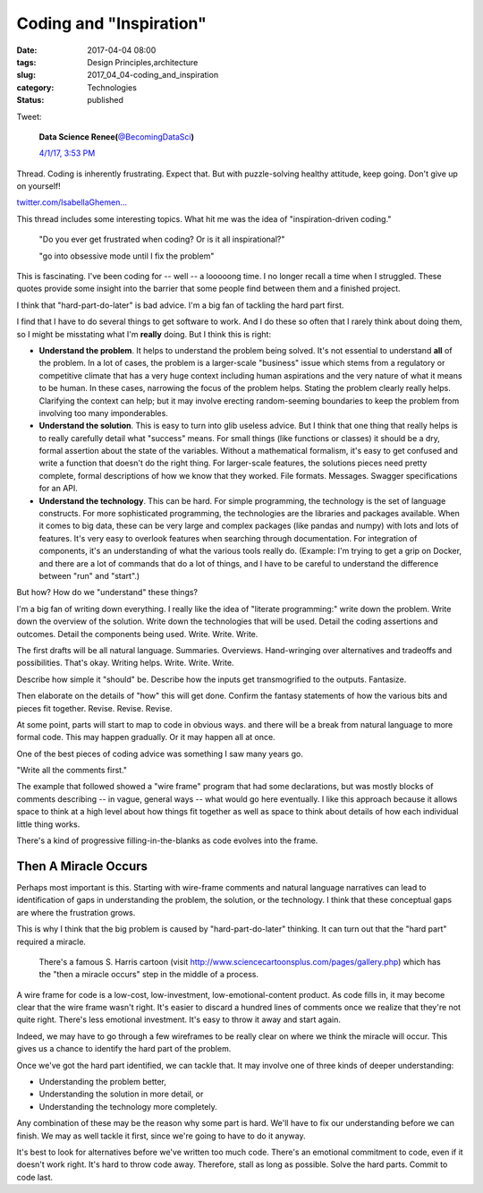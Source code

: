 Coding and "Inspiration"
========================

:date: 2017-04-04 08:00
:tags: Design Principles,architecture
:slug: 2017_04_04-coding_and_inspiration
:category: Technologies
:status: published

Tweet:

    .. image:: https://pbs.twimg.com/profile_images/437332968768425984/hy1HDtPo_normal.jpeg
        :alt: Twitter Avater

    **Data Science Renee(**\ `@BecomingDataSci <https://twitter.com/becomingdatasci?refsrc=email&s=11>`__\ **)**

    `4/1/17, 3:53 PM <https://twitter.com/becomingdatasci/status/848262128050073601?refsrc=email&s=11>`__

Thread. Coding is inherently  frustrating. Expect that. But 
with puzzle-solving healthy  attitude, keep going. Don't give up on yourself!

`twitter.com/IsabellaGhemen… <https://t.co/8tXSQBXH7L>`__

This thread includes some interesting topics. What hit me was the
idea of "inspiration-driven coding."

  "Do you ever get frustrated when coding? Or is it all
  inspirational?"

  "go into obsessive mode until I fix the problem"

This is fascinating. I've been coding for -- well -- a looooong time.
I no longer recall a time when I struggled. These quotes provide some
insight into the barrier that some people find between them and a
finished project.

I think that "hard-part-do-later" is bad advice. I'm a big fan of
tackling the hard part first.

I find that I have to do several things to get software to work. And
I do these so often that I rarely think about doing them, so I might
be misstating what I'm **really** doing. But I think this is right:

-   **Understand the problem**. It helps to understand the problem
    being solved. It's not essential to understand **all** of the
    problem. In a lot of cases, the problem is a larger-scale
    "business" issue which stems from a regulatory or competitive
    climate that has a very huge context including human aspirations
    and the very nature of what it means to be human. In these cases,
    narrowing the focus of the problem helps. Stating the problem
    clearly really helps. Clarifying the context can help; but it may
    involve erecting random-seeming boundaries to keep the problem
    from involving too many imponderables.

-   **Understand the solution**. This is easy to turn into glib
    useless advice. But I think that one thing that really helps is to
    really carefully detail what "success" means. For small things
    (like functions or classes) it should be a dry, formal assertion
    about the state of the variables. Without a mathematical
    formalism, it's easy to get confused and write a function that
    doesn't do the right thing. For larger-scale features, the
    solutions pieces need pretty complete, formal descriptions of how
    we know that they worked. File formats. Messages. Swagger
    specifications for an API.

-   **Understand the technology**. This can be hard. For simple
    programming, the technology is the set of language constructs. For
    more sophisticated programming, the technologies are the libraries
    and packages available. When it comes to big data, these can be
    very large and complex packages (like pandas and numpy) with lots
    and lots of features. It's very easy to overlook features when
    searching through documentation. For integration of components,
    it's an understanding of what the various tools really do.
    (Example: I'm trying to get a grip on Docker, and there are a lot
    of commands that do a lot of things, and I have to be careful to
    understand the difference between "run" and "start".)


But how? How do we "understand" these things?


I'm a big fan of writing down everything. I really like the idea
of "literate programming:" write down the problem. Write down the
overview of the solution. Write down the technologies that will be
used. Detail the coding assertions and outcomes. Detail the
components being used. Write. Write. Write.


The first drafts will be all natural language. Summaries.
Overviews. Hand-wringing over alternatives and tradeoffs and
possibilities. That's okay. Writing helps. Write. Write. Write.


Describe how simple it "should" be. Describe how the inputs get
transmogrified to the outputs. Fantasize.


Then elaborate on the details of "how" this will get done. Confirm
the fantasy statements of how the various bits and pieces fit
together. Revise. Revise. Revise.


At some point, parts will start to map to code in obvious ways.
and there will be a break from natural language to more formal
code. This may happen gradually. Or it may happen all at once.


One of the best pieces of coding advice was something I saw many
years go.


"Write all the comments first."


The example that followed showed a "wire frame" program that had
some declarations, but was mostly blocks of comments describing --
in vague, general ways -- what would go here eventually. I like
this approach because it allows space to think at a high level
about how things fit together as well as space to think about
details of how each individual little thing works.


There's a kind of progressive filling-in-the-blanks as code
evolves into the frame.

Then A Miracle Occurs
---------------------


Perhaps most important is this. Starting with wire-frame comments
and natural language narratives can lead to identification of gaps
in understanding the problem, the solution, or the technology. I
think that these conceptual gaps are where the frustration grows.


This is why I think that the big problem is caused by
"hard-part-do-later" thinking. It can turn out that the "hard
part" required a miracle.


      
         There's a famous S. Harris cartoon
         (visit http://www.sciencecartoonsplus.com/pages/gallery.php)
         which has the "then a miracle occurs" step in the middle of a
         process.


A wire frame for code is a low-cost, low-investment,
low-emotional-content product. As code fills in, it may become
clear that the wire frame wasn't right. It's easier to discard a
hundred lines of comments once we realize that they're not quite
right. There's less emotional investment. It's easy to throw it
away and start again.


Indeed, we may have to go through a few wireframes to be really
clear on where we think the miracle will occur. This gives us a
chance to identify the hard part of the problem.


Once we've got the hard part identified, we can tackle that. It
may involve one of three kinds of deeper understanding:


-  Understanding the problem better,
-  Understanding the solution in more detail, or
-  Understanding the technology more completely.


Any combination of these may be the reason why some part is
hard. We'll have to fix our understanding before we can finish.
We may as well tackle it first, since we're going to have to do
it anyway.


It's best to look for alternatives before we've written too much
code. There's an emotional commitment to code, even if it doesn't
work right. It's hard to throw code away. Therefore, stall as long
as possible. Solve the hard parts. Commit to code last.






